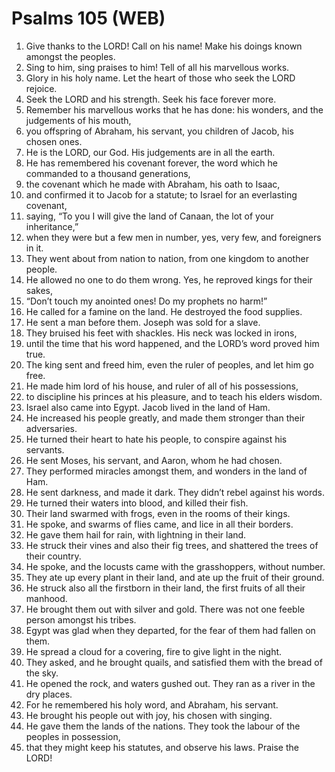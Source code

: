 * Psalms 105 (WEB)
:PROPERTIES:
:ID: WEB/19-PSA105
:END:

1. Give thanks to the LORD! Call on his name! Make his doings known amongst the peoples.
2. Sing to him, sing praises to him! Tell of all his marvellous works.
3. Glory in his holy name. Let the heart of those who seek the LORD rejoice.
4. Seek the LORD and his strength. Seek his face forever more.
5. Remember his marvellous works that he has done: his wonders, and the judgements of his mouth,
6. you offspring of Abraham, his servant, you children of Jacob, his chosen ones.
7. He is the LORD, our God. His judgements are in all the earth.
8. He has remembered his covenant forever, the word which he commanded to a thousand generations,
9. the covenant which he made with Abraham, his oath to Isaac,
10. and confirmed it to Jacob for a statute; to Israel for an everlasting covenant,
11. saying, “To you I will give the land of Canaan, the lot of your inheritance,”
12. when they were but a few men in number, yes, very few, and foreigners in it.
13. They went about from nation to nation, from one kingdom to another people.
14. He allowed no one to do them wrong. Yes, he reproved kings for their sakes,
15. “Don’t touch my anointed ones! Do my prophets no harm!”
16. He called for a famine on the land. He destroyed the food supplies.
17. He sent a man before them. Joseph was sold for a slave.
18. They bruised his feet with shackles. His neck was locked in irons,
19. until the time that his word happened, and the LORD’s word proved him true.
20. The king sent and freed him, even the ruler of peoples, and let him go free.
21. He made him lord of his house, and ruler of all of his possessions,
22. to discipline his princes at his pleasure, and to teach his elders wisdom.
23. Israel also came into Egypt. Jacob lived in the land of Ham.
24. He increased his people greatly, and made them stronger than their adversaries.
25. He turned their heart to hate his people, to conspire against his servants.
26. He sent Moses, his servant, and Aaron, whom he had chosen.
27. They performed miracles amongst them, and wonders in the land of Ham.
28. He sent darkness, and made it dark. They didn’t rebel against his words.
29. He turned their waters into blood, and killed their fish.
30. Their land swarmed with frogs, even in the rooms of their kings.
31. He spoke, and swarms of flies came, and lice in all their borders.
32. He gave them hail for rain, with lightning in their land.
33. He struck their vines and also their fig trees, and shattered the trees of their country.
34. He spoke, and the locusts came with the grasshoppers, without number.
35. They ate up every plant in their land, and ate up the fruit of their ground.
36. He struck also all the firstborn in their land, the first fruits of all their manhood.
37. He brought them out with silver and gold. There was not one feeble person amongst his tribes.
38. Egypt was glad when they departed, for the fear of them had fallen on them.
39. He spread a cloud for a covering, fire to give light in the night.
40. They asked, and he brought quails, and satisfied them with the bread of the sky.
41. He opened the rock, and waters gushed out. They ran as a river in the dry places.
42. For he remembered his holy word, and Abraham, his servant.
43. He brought his people out with joy, his chosen with singing.
44. He gave them the lands of the nations. They took the labour of the peoples in possession,
45. that they might keep his statutes, and observe his laws. Praise the LORD!
